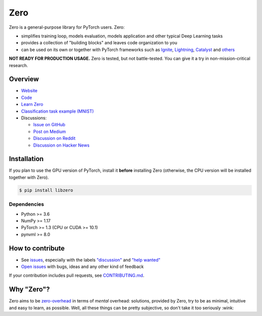 Zero
====

.. __INCLUDE_0__

.. raw:: html

    <img src="https://raw.githubusercontent.com/Yura52/zero/master/other/logo.png" width="400px" style="text-align:center;display:block;">

Zero is a general-purpose library for PyTorch users. Zero:

- simplifies training loop, models evaluation, models application and other typical Deep
  Learning tasks
- provides a collection of "building blocks" and leaves code organization to you
- can be used on its own or together with PyTorch frameworks such as
  `Ignite <https://github.com/pytorch/ignite>`_,
  `Lightning <https://github.com/PytorchLightning/pytorch-lightning>`_,
  `Catalyst <https://github.com/catalyst-team/catalyst>`_ and
  `others <https://pytorch.org/ecosystem>`_

**NOT READY FOR PRODUCTION USAGE.** Zero is tested, but not battle-tested. You can give
it a try in non-mission-critical research.

Overview
--------

- `Website <https://yura52.github.io/zero>`_
- `Code <https://github.com/Yura52/zero>`_
- `Learn Zero <https://yura52.github.io/zero/learn.html>`_
- `Classification task example (MNIST) <https://github.com/Yura52/zero/blob/master/examples/mnist.py>`_
- Discussions:

  - `Issue on GitHub <https://github.com/Yura52/zero/issues/21>`_
  - `Post on Medium <https://medium.com/@Yura52/zero-a-new-library-for-pytorch-users-aa14528dc970>`_
  - `Discussion on Reddit <https://www.reddit.com/r/pytorch/comments/hxqc7u/zero_a_new_generalpurpose_library_for_pytorch>`_
  - `Discussion on Hacker News <https://news.ycombinator.com/item?id=23950731>`_

.. __INCLUDE_1__

Installation
------------

If you plan to use the GPU version of PyTorch, install it **before** installing Zero
(otherwise, the CPU version will be installed together with Zero).

.. code-block:: bash

    $ pip install libzero

Dependencies
^^^^^^^^^^^^

- Python >= 3.6
- NumPy >= 1.17
- PyTorch >= 1.3 (CPU or CUDA >= 10.1)
- pynvml >= 8.0

How to contribute
-----------------

- See `issues <https://github.com/Yura52/zero/issues>`_, especially with the labels
  `"discussion" <https://github.com/Yura52/zero/issues?q=is%3Aopen+is%3Aissue+label%3A%22help+wanted%22+label%3Adiscussion>`_
  and `"help wanted" <https://github.com/Yura52/zero/issues?q=is%3Aopen+is%3Aissue+label%3A%22help+wanted%22>`_
- `Open issues <https://github.com/Yura52/zero/issues/new/choose>`_ with bugs, ideas and
  any other kind of feedback

If your contribution includes pull requests, see `CONTRIBUTING.md <https://github.com/Yura52/zero/blob/master/other/CONTRIBUTING.md>`_.

Why "Zero"?
-----------

Zero aims to be `zero-overhead <https://isocpp.org/wiki/faq/big-picture#zero-overhead-principle>`_
in terms of *mental* overhead: solutions, provided by Zero, try to
be as minimal, intuitive and easy to learn, as possible. Well, all these things can be
pretty subjective, so don't take it too seriously :wink:
